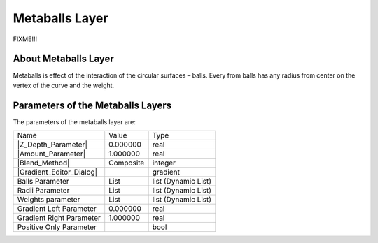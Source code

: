 .. _layer_metaball:

########################
    Metaballs Layer
########################
.. figure:: metaballs_dat/Layer_example_metaballs_icon.png
   :alt: Layer_example_metaballs_icon.png
   :width: 64px

FIXME!!!

.. _layer_metaball  About Metaballs Layer:

About Metaballs Layer
---------------------

Metaballs is effect of the interaction of the circular surfaces ­–
balls. Every from balls has any radius from center on the vertex of the
curve and the weight.

.. _layer_metaball  Parameters of the Metaballs Layers:

Parameters of the Metaballs Layers
----------------------------------

The parameters of the metaballs layer are:

+----------------------------------------------------------------------------+----------------------+-------------------------+
| Name                                                                       | Value                | Type                    |
+----------------------------------------------------------------------------+----------------------+-------------------------+
|     |Type\_real\_icon.png| |Z_Depth_Parameter|                             |   0.000000           |   real                  |
+----------------------------------------------------------------------------+----------------------+-------------------------+
|     |Type\_real\_icon.png| |Amount_Parameter|                              |   1.000000           |   real                  |
+----------------------------------------------------------------------------+----------------------+-------------------------+
|     |Type\_integer\_icon.png| |Blend_Method|                               |   Composite          |   integer               |
+----------------------------------------------------------------------------+----------------------+-------------------------+
|     |Type\_gradient\_icon.png| |Gradient_Editor_Dialog|                    |   |p_gradient.png|   |   gradient              |
+----------------------------------------------------------------------------+----------------------+-------------------------+
|     |Type\_list\_icon.png|  Balls Parameter                                |   List               |   list (Dynamic List)   |
+----------------------------------------------------------------------------+----------------------+-------------------------+
|     |Type\_list\_icon.png|  Radii Parameter                                |   List               |   list (Dynamic List)   |
+----------------------------------------------------------------------------+----------------------+-------------------------+
|     |Type\_list\_icon.png|  Weights parameter                              |   List               |   list (Dynamic List)   |
+----------------------------------------------------------------------------+----------------------+-------------------------+
|     |Type\_real\_icon.png|  Gradient Left Parameter                        |   0.000000           |   real                  |
+----------------------------------------------------------------------------+----------------------+-------------------------+
|     |Type\_real\_icon.png|  Gradient Right Parameter                       |   1.000000           |   real                  |
+----------------------------------------------------------------------------+----------------------+-------------------------+
|     |Type\_bool\_icon.png|  Positive Only Parameter                        |                      |   bool                  |
+----------------------------------------------------------------------------+----------------------+-------------------------+
.. |Type_real_icon.png| image:: images/Type_real_icon.png
   :width: 16px
.. |Type_integer_icon.png| image:: images/Type_integer_icon.png
   :width: 16px
.. |Type_gradient_icon.png| image:: images/Type_gradient_icon.png
   :width: 16px
.. |Type_list_icon.png| image:: images/Type_list_icon.png
   :width: 16px
.. |Type_bool_icon.png| image:: images/Type_bool_icon.png
   :width: 16px
.. |p_gradient.png| image:: images/p_gradient.png


.. |Z_Depth_Parameter| replace:: :ref:`Z Depth Parameter <parameters_zdepth>`
.. |Amount_Parameter| replace:: :ref:`Opacity <opacity>`
.. |Blend_Method| replace:: :ref:`Blend Method <parameters_blend_method>`
.. |Gradient_Editor_Dialog| replace:: :ref:`Gradient <gradient_editor_dialog>`